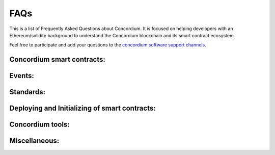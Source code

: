 .. _faq:

====
FAQs
====

This is a list of Frequently Asked Questions about Concordium. It is focused on
helping developers with an Ethereum/solidity background to understand
the Concordium blockchain and its smart contract ecosystem.

Feel free to participate and add your questions to the `concordium software support channels <https://support.concordium.software/>`_.

Concordium smart contracts:
===========================

.. dropdown::  What smart contract language is used on Concordium?

    Smart contracts are deployed as wasm modules on the Concordium chain.
    Rust has currently the best support to write and compile your smart contract into a wasm module that then can be deployed to the Concordium chain.

.. dropdown::  How can I start with the Rust smart contract language?

    Rust is a fast and memory-efficient
    language that is a popular smart contract language among different blockchain projects.
    There is plenty of literature to get started with Rust such as the
    `Rust language book <https://doc.rust-lang.org/book/>`_.
    You can find examples of smart contracts in the
    `Concordium Rust smart contract repo  <https://github.com/Concordium/concordium-rust-smart-contracts/tree/main/examples>`_.

.. dropdown::  Where can I find example smart contracts?

    You can find examples of smart contracts in the
    `Concordium Rust smart contract repo  <https://github.com/Concordium/concordium-rust-smart-contracts/tree/main/examples>`_.

.. dropdown::  Where can I find a smart contract reference library similar to the GitHub repo from `OpenZeppelin`?

    You can find examples and standard implementations in the
    `Concordium Rust smart contract repo  <https://github.com/Concordium/concordium-rust-smart-contracts/tree/main/examples>`_.

    .. note::

        These contracts are not meant for production,
        they are used to illustrate how to use the standard library and the tooling Concordium provides.
        There is no claim that the logic of the contract is reasonable, or safe.

.. dropdown::  Should I use V0 or V1 smart contracts?

    Version 1 smart contracts have many improvements and features added compared to Version 0 smart contracts.
    Hence, V1 smart contracts are recommended over V0 smart contracts if you start a new project.
    Mainnet continues supporting V0 smart contracts due to backward compatibility.

.. dropdown::  How can I write a smart contract?

    You can follow the chapter :ref:`writing a smart contract<piggy-bank-writing>` in the piggy bank tutorial.

.. dropdown::  How can I test a smart contract?

    You can follow the chapter :ref:`testing a smart contract<piggy-bank-testing>` in the piggy bank tutorial.

.. dropdown:: Can I build tests that print a table of content structure (a layered output similar to mocha and chai tests)?

    Yes. You can use a similar pattern as shown below:

    .. code-block:: console

        #[cfg(test)]
        mod tests {
            mod func_a {
                #[test]
                fn correct_params_correct_result(){...}
                #[test]
                fn invalid_params_invalid_result(){...}
            }
        }

    The test cases are printed as follows:

    .. code-block:: console

        running 2 tests
        test tests::func_a::correct_params_correct_result ... ok
        test tests::func_a::invalid_params_invalid_result ... ok

.. dropdown::  How are `smart contract addresses` represented on Concordium?

    In terms of naming, Concordium uses `contract`, and `account` to refer
    to the Ethereum equivalent of a `smart contract`, and an `externally owned address`, respectively.
    The word `address` refers to either an `account` address or a `contract` address on Concordium.

    Contract addresses on Concordium are represented by an index and a subindex as seen below.
    When invoking the `init` function, a new smart contract instance is
    deployed and assigned the next index number in sequential order.
    The subindex is currently not in use and is always 0. There are plans to give the subindex meaning in the future.

    In contrast to Ethereum, you cannot send CCD to a contract address (or account address) before they have been deployed/initialized on the Concordium chain.

    .. code-block:: console

        ContractAddress {
            index:    1234,
            subindex: 0,
        };

.. dropdown::  How are `externally owned addresses` represented on Concordium?

    In terms of naming, Concordium uses `contract`, and `account` to refer
    to the Ethereum equivalent of a `smart contract`, and an `externally owned address`, respectively.
    The word `address` refers to either an `account` address or a `contract` address on Concordium.

    Accounts on the chain are identified via an account address, which is a 32-byte sequence.
    The address is usually displayed in Base58Check encoding with version byte 1.
    An example of such an address is 3ZFGxLtnUUSJGW2WqjMh1DDjxyq5rnytCwkSqxFTpsWSFdQnNn.

    In contrast to Ethereum, `accounts` are also deployed on-chain and their corresponding `account` address only exists from that point on.
    You cannot send CCD to an account address (or a smart contract address) before they have been deployed/initialized on the Concordium chain.
    When a smart contract tries to interact with an address that has not been deployed/initialized yet, the smart contract will revert on the Concordium chain.

.. dropdown::  Can I distinguish between contract and account addresses?

    Yes. You can distinguish between the different types of addresses
    in smart contracts on the Concordium chain.
    `Addresses <https://docs.rs/concordium-std/latest/concordium_std/enum.Address.html>`_
    are represented as an enum with two variants.

    .. code-block:: console

        pub enum Address {
            Account(AccountAddress),
            Contract(ContractAddress),
        }

    Rust has a pattern matching that determines at runtime which
    variant of the enum Address is applicable, and then the appropriate code
    is executed. You can read more about `pattern matching  <https://doc.rust-lang.org/book/ch18-03-pattern-syntax.html>`_ in the
    Rust language book.

    For example, the below code prints out a different message depending on if the `sender`
    that invoked this smart contract function is a contract or an account.

    .. code-block:: console

        match ctx.sender() {
            Address::Contract(contract_address) => { println!("This contract invoked the function: {:?}", contract_address) },
            Address::Account(account_address) => { println!("This account invoked the function: {:?}", account_address) },
        };

    Add the above pattern matching snippet to one of your Rust smart contract functions and write
    a test case that invokes that function. You can see the printout of the snippet
    by running the tests with the below command.

    .. code-block:: console

        $cargo test -- --nocapture

.. dropdown::  What is the equivalent to `msg.sender` and `tx.origin` on Concordium?

    `ctx.sender()`, and `ctx.invoker()` are the equivalent variables to `msg.sender`, and `tx.origin` on the Concordium chain, respectively.
    The `ctx.invoker()` variable refers to the original account address (no contract address)
    that started the transaction while `ctx.sender()`
    refers to the immediate account (it could be an account
    or another contract address) that invokes the function entry point.
    A contract cannot start a tx and that is why `ctx.invoker()` never returns a contract address.

.. dropdown::  How do I get the balance of the smart contract within the Rust code?

    `host.self_balance()` returns the current balance of the smart contract.
    Additional documentation can be found in the `self_balance description <https://docs.rs/concordium-std/latest/concordium_std/trait.HasHost.html#tymethod.self_balance>`_ of the concordium standard crate.

    In contrast to Ethereum and in contrast to the documentation in the crate (TODO: can we update the comment in the crate?),
    the current balance of the smart contract is the sum of the `host.self_balance()` and the `amount`.

    .. code-block:: console
        :emphasize-lines: 8

        #[receive(contract = "exampleFunction", name = "example", payable, mutable)]
        fn example_function<S: HasStateApi>(
            ctx: &impl HasReceiveContext,
            host: &mut impl HasHost<State, StateApiType = S>,
            amount: Amount,
        ) -> Result<(), Error> {

            let current_balance_of_smart_contract = host.self_balance() + amount;

            ...

        }

.. dropdown::  How do I get the address of the smart contract within the Rust code?

    `ctx.self_address()` returns the address of the smart contract.
    Additional documentation can be found in the `self_address description <https://docs.rs/concordium-std/latest/concordium_std/trait.HasReceiveContext.html#tymethod.self_address>`_ of the concordium standard crate.

.. dropdown::  Can I force CCD to a smart contract even if it has no payable function?

    There are three edge cases on the Ethereum chain that forces ETHER to a contract address even though there is no payable function on it.

    - using the self-destruct opt-code.
    - inserting a smart contract address as the miner address in a minted block.
    - pre-calculating the contract address and sending ETHER before the contract is deployed.

    In contrast, CCD can only get onto a smart contract if it has at least one payable entry point.

    - no self-destruct host function.
    - a smart contract cannot be a baker(miner) of a minted block.
    - CCD cannot be transferred to a smart contract address before a smart contract is initialized at that index.

.. dropdown::  Can I print values from the smart contract code or test cases?

    Yes. You can use

    .. code-block:: console

        $println!("Printing output of f: {}, and g: {}", f(1,2,3), g("hi"));

    or

    .. code-block:: console

        $println!("Printing debug value: {:?}", 12345);

    for printing to stdout and

    .. code-block:: console

        $eprintln!("Printing output of f: {}, and g: {}", f(1,2,3), g("hi"));

    or

    .. code-block:: console

        $eprintln!("Printing debug value: {:?}", 12345);

    for printing to stderr.

    Add one of the above lines of code to a Rust smart contract function or one of your test cases (Write
    a test case that invokes your Rust smart contract function if the printing statement is in the smart contract code).
    You can see the printout by running the tests with the below command.

    .. code-block:: console

        $cargo test -- --nocapture


.. dropdown::  My tx is rejected and I get an error code number. How can I interpret smart contract errors?

    Error codes come from the ``concordium-std`` crate or are thrown by the smart contract itself.

    **Concordium-std crate errors**

    An example of a ``concordium-std`` crate error is shown below:

    .. code-block:: console

        Error: Updating contract instance failed:
        'smash' in 'PiggyBank' at {"index":12345,"subindex":0} failed with code -2147483636.

    .. image:: ../tutorials/piggy-bank/images/pb_tutorial_21.png
            :width: 100 %

    You can find the meaning of common error codes in this `list <https://docs.rs/concordium-std/3.0.0/concordium_std/#signalling-errors>`_.
    This error was thrown by the ``concordium-std`` crate. The error codes start from ``i32::MIN`` and go upwards.
    ``-2147483636`` corresponds to ``NotPayableError``. In contrast, error types of smart contracts start from ``-1`` and go downwards.

    **Smart contract errors**

    An example of a smart contract error is shown below:

    .. code-block:: console

        Error: Updating contract instance failed:
        'smash' in 'PiggyBank' at {"index":12345,"subindex":0} failed with code -1.

    .. image:: ../tutorials/piggy-bank/images/pb_tutorial_27.png
        :width: 100 %

    You can find the meaning of the piggy bank error codes in this :ref:`section<piggy-bank-smash-error>`.
    This error was thrown by the smart contract. The error codes start from ``-1`` and go downwards.
    ``-1`` is the first error code and corresponds to ``NotOwner``.
    In contrast, errors from the ``concordium-std`` crate start from ``i32::MIN`` and go upwards.

.. dropdown:: Is there a smart contract code linter?

    Yes. You can use the `fmt` and the `cargo clippy` linter tools as described in the `README <https://github.com/Concordium/concordium-rust-smart-contracts>`_.

.. dropdown:: Are tests executed in parallel or sequentially?

    Tests run in parallel by default by the following two commands

    .. code-block:: console

        $cargo concordium test

    .. code-block:: console

        $cargo test

    You can use the below command for consecutive execution of the tests.

    .. code-block:: console

        $cargo test -- --test-threads=1

.. dropdown:: How do I embed a schema into a smart contract? Why do I need a schema? How can I provide the input parameters as a JSON object and get the output parameters in a human-readable format when using the `concordium-client`?

    A :ref:`smart contract schema<contract-schema>` is a description of how to represent
    bytes in a more structured representation. It is used by
    external tools (such as the ``concordium-client``) when displaying the return value of a receive
    function and for specifying the input parameters to a receive
    function using a structured representation, such as JSON.

    That the input parameters, and output parameters of a function are included into a schema
    a `parameter`, and a `return_value` needs to be defined, respectively.

    .. code-block:: console
        :emphasize-lines: 4, 5

        #[receive(
            contract = "CIS2-wCCD",
            name = "balanceOf",
            parameter = "ContractBalanceOfQueryParams",
            return_value = "ContractBalanceOfQueryResponse"
        )]
        fn contract_balance_of<S: HasStateApi>(
            ctx: &impl HasReceiveContext,
            host: &impl HasHost<StateImplementation, StateApiType = S>,
        ) -> ContractResult<ContractBalanceOfQueryResponse> { ... }


    The schema can either be embedded into the smart contract or generated
    as a separate file.

    **Option 1 (Schema embedded into a smart contract)**

    .. code-block:: console

        cargo concordium build -e

    .. image:: ./images/onboarding_ethereum_developers_5.png
        :width: 100 %

    **Option 2 (Schema as a separate file)**

    .. code-block:: console

        $ cargo concordium build --schema-out ./schema.bin

    .. image:: ./images/onboarding_ethereum_developers_6.png
        :width: 100 %

    If the schema is a separate file, it needs to be provided with the ``--schema`` flag to the ``concordium-client``.

    When using the ``concordium-client`` to interact with smart contracts the input and output parameters
    can be either in human-readable format (with a schema) or in raw bytes (binary format).

    **Example 1 (Schema is provided as a separate file but the provided
    file with the flag `parameter-json` has a wrong JSON object)**

    If your JSON object that was provided with the ``--parameter-json`` flag is in the wrong format, you
    get an error message with additional information on what JSON object format is expected.
    This information can help you to create the correct JSON object.

    .. image:: ./images/onboarding_ethereum_developers_7.png
        :width: 100 %

    **Example 2 (Schema is embedded into the smart contract and the `parameter-json`
    flag provides the input parameters as a JSON object; the return value is displayed
    in a human-readable format due to the provided additional information in the schema)**

    .. image:: ./images/onboarding_ethereum_developers_8.png
        :width: 100 %

    **Example 3 (Schema is provided as a separate file and the `parameter-json` flag
    provides the input parameters as a JSON object; the return value is displayed in a
    human-readable format due to the provided additional information in the schema)**

    .. image:: ./images/onboarding_ethereum_developers_9.png
        :width: 100 %

    **Example 4 (No schema is provided and the `parameter-binary` flag provides the input
    parameters as a raw bytes string; the return value is displayed in raw bytes because no additional
    information is available on how to represent the bytes in a human-readable format)**

    .. image:: ./images/onboarding_ethereum_developers_10.png
        :width: 100 %

.. dropdown:: How can I create the parameter data if I want to use binary input instead of a JSON input?

    When using the ``concordium-client`` to interact with smart contracts the input and output parameters
    can be either in human-readable format (with a schema) or in raw bytes (binary format).
    If you want to use the binary format, the below command shows that a `myInputParameters.bin` file is required.

    .. code-block:: console

        $concordium-client contract update <ContractIndex> --entrypoint <ContractEntryPoint> --parameter-binary myInputParameters.bin --sender <Account> --energy 12345678

    You can create such a `myInputParameters.bin` file by adding the below lines to your test cases replacing the `ExampleParams` struct with your input parameter struct for that function.

    .. code-block:: console

        let parameter = ExampleParams {
            example_key1: value1,
            example_key1: value2,
        }
        let parameter_bytes = to_bytes(&parameter);
        std::fs::write("myInputParameters.bin", &parameter_bytes).expect("Failed to write parameter file");

    When running the tests with the below command the `myInputParameters.bin` file is created in the current folder.

    .. code-block:: console

        $ cargo test

Events:
=======

.. dropdown::  Where can I find a logged event on testnet/mainnet?

    You can look up a tx hash on the `dashboard <https://dashboard.testnet.concordium.com/lookup/13ded9aaf6085e970b2cf3874431de5805ffa35a553c93707d1863a8888e8aa4>`_.
    It will provide you with the full execution chain of the smart contracts that
    were invoked and updated during this tx.
    You can click on an updated contract instance row to see additional information.
    For example, navigate to the last page (third page) of the displayed execution chain of `this tx <https://dashboard.testnet.concordium.com/lookup/13ded9aaf6085e970b2cf3874431de5805ffa35a553c93707d1863a8888e8aa4>`_
    and click on the top row `Updated contract instance at address: <783,0>`. You will see additional information
    about the smart contract address, name, the function entry point that was invoked,
    the CCD amount that was sent to the function, and events that were logged by this smart contract function.

    The below picture shows that one event was logged by the contract `<783,0>` and no event was logged by the contract `<782,0>`.

    .. image:: ./images/onboarding_ethereum_developers_1.png
        :width: 100 %

    If several events are logged by one function entry point, the different events can be distinguished by their array index.
    The below picture shows that four events were logged by an entry point in
    `this execution chain <https://dashboard.testnet.concordium.com/lookup/7fcad417384d8e36fd2264d16d0ce1385860cdad711d17f7d6c12137c9cbab2e>`_.

    .. image:: ./images/onboarding_ethereum_developers_2.png
        :width: 100 %

.. dropdown::  How can I compare/decode the event data that I see on the dashboard?

    A smart contract developer is free to use their own way of encoding and
    interpreting event log data when writing their own smart contracts.

    The official Concordium smart contracts use the following standard:
    Each event has a number tag then two 0s and the rest of the event data.

    .. image:: ./images/onboarding_ethereum_developers_11.png
        :width: 100 %

    For example, the above image has an event number tag of `fd` (hex encoding) which is `15*16+13 = 253` in decimal.
    This number tag corresponds to a `burn event <https://github.com/Concordium/concordium-rust-smart-contracts/blob/main/concordium-cis2/src/lib.rs#L53>`_
    of a `Cis2` token.
    `u8::MAX` is 255 in decimal and `u8::MAX-2` is 253 in decimal (the same value than in the image above).

    .. code-block:: console

        pub const BURN_EVENT_TAG: u8 = u8::MAX - 2;

    This number tag is used to distinguish between the different types of events.

    In contrast, Ethereum uses a 32-byte long hash as an event tag which is called the event signature.

    .. code-block:: console

        eventTag (Ethereum) = hash(Transfer(address, address, uint)).

    A downside of using a hash is that you have to use more than one byte for the tag
    to avoid getting collisions. Concordium can efficiently store the event tag in
    1 byte compared to the 32 bytes used by Ethereum.

    You can compare the rest of the event data by adding the below lines of code to your test cases
    and adjusting the `MyEventParams` to the event object that you are using.

    .. code-block:: console

        let parameter = MyEventParams {
            example_key1: value1,
            example_key1: value2,
        }
        let parameter_bytes = to_bytes(&parameter);
        println!("(:x?)",parameter_bytes);

    When running the test cases with the below command, the event data is printed as bytes to your standard output.

    .. code-block:: console

        $ cargo test -- --nocapture

    For example, the following output would be shown on
    `the dashboard <https://dashboard.testnet.concordium.com>`_ as  0: fe0003532a04.

    .. code-block:: console

        [fe, 0, 3, 53, 2a, 4]

.. dropdown::  How does the TestHost record CCD transfer events in the test cases?

    Every time when a transfer occurs by the below code, the TestHost records the `address` and the `amount`.

    .. code-block:: console

        host.invoke_transfer(address, amount);

    The recorded event data can be used in the test cases to confirm that the CCD was
    transferred as shown in the below `example code <https://github.com/Concordium/concordium-rust-smart-contracts/blob/main/examples/recorder/src/lib.rs#L128>`_.

    .. code-block:: console

        let transfers_occurred = host.get_transfers();
        claim_eq!(
            &transfers_occurred[..],
            &[(addr0, Amount::from_micro_ccd(0)), (addr1, Amount::from_micro_ccd(0))][..]
        );

Standards:
==========

.. dropdown::  Is there something similar to the ERC20 standard?

    Yes, please read the `CIS-2 standard <https://github.com/Concordium/concordium-update-proposals/blob/main/source/CIS/cis-2.rst>`_.
    The `CIS-2` standard can represent fungible and non-fungible tokens.
    It combines the Ethereum ERC20 and ERC721 standards with some modifications.
    Please explore the corresponding `CIS-2 library <https://github.com/Concordium/concordium-rust-smart-contracts/blob/main/concordium-cis2/src/lib.rs>`_.
    The `CIS-2` library is meant to be imported by `CIS-2` tokens.
    Please explore the four `CIS-2` token standard implementations that import the `CIS-2` library:

    - `wccd <https://github.com/Concordium/concordium-rust-smart-contracts/blob/main/examples/cis2-wccd/src/lib.rs>`_
    - `upgradable wccd <https://github.com/Concordium/concordium-rust-smart-contracts/pull/128>`_
    - `nft <https://github.com/Concordium/concordium-rust-smart-contracts/blob/main/examples/cis2-nft/src/lib.rs>`_
    - `multi <https://github.com/Concordium/concordium-rust-smart-contracts/blob/main/examples/cis2-multi/src/lib.rs>`_

.. dropdown::  Is there something similar to the ERC721 standard?

    Yes, please read the `CIS-2 standard <https://github.com/Concordium/concordium-update-proposals/blob/main/source/CIS/cis-2.rst>`_.
    The `CIS-2` standard can represent fungible and non-fungible tokens.
    It combines the Ethereum ERC721 and ERC20 standards with some modifications.
    Please explore the corresponding `CIS-2 library <https://github.com/Concordium/concordium-rust-smart-contracts/blob/main/concordium-cis2/src/lib.rs>`_.
    The `CIS-2` library is meant to be imported by `CIS-2` tokens.
    Please explore the four `CIS-2` token standard implementations that import the `CIS-2` library:

    - `nft <https://github.com/Concordium/concordium-rust-smart-contracts/blob/main/examples/cis2-nft/src/lib.rs>`_
    - `multi <https://github.com/Concordium/concordium-rust-smart-contracts/blob/main/examples/cis2-multi/src/lib.rs>`_
    - `wccd <https://github.com/Concordium/concordium-rust-smart-contracts/blob/main/examples/cis2-wccd/src/lib.rs>`_
    - `upgradable wccd <https://github.com/Concordium/concordium-rust-smart-contracts/pull/128>`_

.. dropdown::  Is there something similar to the ERC165 standard?

    Yes, please read the `CIS-0 standard <https://github.com/Concordium/concordium-update-proposals/blob/main/source/CIS/cis-0.rst>`_.
    Please explore the `CIS-2 library <https://github.com/Concordium/concordium-rust-smart-contracts/blob/main/concordium-cis2/src/lib.rs>`_
    that provides the basic `CIS-0` primitives.
    The `CIS-2` library is meant to be imported by `CIS-2` tokens so they can implement the `CIS-0` standard easily.
    Please explore the four token examples that have the `CIS-0` standard implemented:

    - `wccd <https://github.com/Concordium/concordium-rust-smart-contracts/blob/main/examples/cis2-wccd/src/lib.rs>`_
    - `upgradable wccd <https://github.com/Concordium/concordium-rust-smart-contracts/pull/128>`_
    - `nft <https://github.com/Concordium/concordium-rust-smart-contracts/blob/main/examples/cis2-nft/src/lib.rs>`_
    - `multi <https://github.com/Concordium/concordium-rust-smart-contracts/blob/main/examples/cis2-multi/src/lib.rs>`_

.. dropdown::  Is there something similar to a wrapped token contract?

    Yes, please explore the following two wCCD examples:

    - `wccd <https://github.com/Concordium/concordium-rust-smart-contracts/blob/main/examples/cis2-wccd/src/lib.rs>`_
    - `upgradable wccd <https://github.com/Concordium/concordium-rust-smart-contracts/pull/128>`_

    Concordium will provide and maintain the canonical wCCD implementation on testnet and mainnet soon.
    Developers are encouraged to use the following addresses for their dApps.

    - Testnet canonical wCCD address: coming soon
    - Mainnet canonical wCCD address: coming soon

.. dropdown:: Does Concordium have an upgradable smart contract pattern?

    Yes, please explore the `upgradable wCCD implementation <https://github.com/Concordium/concordium-rust-smart-contracts/pull/128>`_.

.. dropdown:: Does Concordium have something similar to `delegateCall`?

    No. A contract on Concordium can only change its own state. If you are looking for an upgradable pattern, please explore
    the  `upgradable wCCD implementation <https://github.com/Concordium/concordium-rust-smart-contracts/pull/128>`_.

Deploying and Initializing of smart contracts:
==============================================

.. dropdown::  How can I deploy a smart contract to the Concordium chain?

    You can follow the chapter :ref:`deploying a smart contract<piggy-bank-deploying>` in the piggy bank tutorial.

.. dropdown::  Is there a max smart contract size limit when deploying a contract on-chain?

    Yes. The max smart contract size limit is xyz KB (TODO: ask what is the current limit) on Concordium.
    Concordium chose a much higher limit compared to the Ethereum chain.
    This enables smart contract developers to develop smart contracts
    without splitting them into many smaller pieces which is a common annoyance when developing on Ethereum.

.. dropdown::  What is the `owner` of a smart contract instance on Concordium?

    You can access the account that created a smart contract instance with the variable `ctx.owner()`.
    It is always an account because smart contracts cannot initialize another smart contract on Concordium.
    `ctx.owner()` is the account that invoked the `init` function to create a smart contract instance.

.. dropdown::  Can a smart contract deploy/initialize another smart contract on Concordium?

    No. The `init` function has to be called by an account (not a smart contract) on the Concordium chain.

.. dropdown::  Can I create a factory smart contract on Concordium?

    No. A factory smart contract on the Ethereum chain deploys other smart contracts. In contrast,
    the `init` function has to be called by an account (not a smart contract) on the Concordium chain.

.. dropdown::  Can I predict/calculate the address of the smart contract before deploying it? Is there something similar to the Ethereum CREATE2?

    Contract addresses on Concordium are represented by an index and a subindex as seen below.
    When invoking the `init` function, a new smart contract instance is
    deployed and assigned the next index number in sequential order.
    The subindex is currently not in use and is always 0. There are plans to give the subindex meaning in the future.

    In contrast to Ethereum, you cannot send CCD to a contract address (or account address) before they have been deployed/initialized.

    .. code-block:: console

        ContractAddress {
            index:    1234,
            subindex: 0,
        };

.. dropdown::  Can I invoke another smart contract from within the `init` function?

    No. The `init` function is similar to a `constructor` function. Its purpose
    is to deploy a new smart contract instance from a module and set the state of the current smart contract.
    You have to use a regular `receive` function when you want to invoke another smart contract.

Concordium tools:
=================

.. dropdown::  Does Concordium have a block explorer?

    Yes. The official block explorer is `CCDScan <https://testnet.ccdscan.io/>`_.
    In addition, you can use the dashboard
    to `lock up txs <https://dashboard.testnet.concordium.com/lookup>`_,
    `explore the network <https://dashboard.testnet.concordium.com>`_,
    and observe the `block-producing process <https://dashboard.testnet.concordium.com/chain>`_.

.. dropdown::  Can I upload and verify my smart contract code on the block explorer (CCDScan)?

    CCDScan currently does not support compiling, hosting, or verifying your smart contract code.
    You are welcome to publish your smart contract code in public source code management tools such as `GitHub <https://github.com/>`_.

Miscellaneous:
==============

.. dropdown:: What is the native currency on Concordium?

    The native currency of the Concordium chain is CCD.

.. dropdown:: Where do I get some test CCD? Is there a testnet faucet?

    There are several options to request test CCD:

    **Option 1:**
    If you just created your account in the mobile app wallet, you
    find a button to request 2000 testnet CCD to get started with your new account.

    .. image:: ../tutorials/piggy-bank/images/pb_tutorial_5.png
        :width: 20 %
    .. image:: ../tutorials/piggy-bank/images/pb_tutorial_6.png
        :width: 20 %

    **Option 2:** If you have the curl package installed on your Unix-like operating systems,
    you can request CCD in the terminal directly from the wallet proxy via the below command.

    .. code-block:: console

        $curl -X PUT https://wallet-proxy.testnet.concordium.com/v0/testnetGTUDrop/<YourAccountAddress>

    If you insert your account address correctly, the command should look similar to the below line.

    .. code-block:: console

        $curl -X PUT https://wallet-proxy.testnet.concordium.com/v0/testnetGTUDrop/4phD1qaS3U1nLrzJcgYyiPq1k8aV1wAjTjYVPE3JXBDAz9WdEy

    The above request will return a tx hash which you can lock up on the block explorer.
    You can only request CCD a single time for each account address via this API endpoint.
    If you already submitted a request before, it will be an old tx hash that is returned.

    .. image:: ./images/onboarding_ethereum_developers_3.png
        :width: 100 %

    **Option 3:**
    Alternative, you can use `Postman <https://www.postman.com/>`_ and insert the following data before clicking the `Send` button.

    .. image:: ./images/onboarding_ethereum_developers_4.png
        :width: 100 %

    **Option 4:**
    If you have the curl package and the ``concordium-client`` tool installed on your Unix-like operating systems, you can request CCD to any of your alias account addresses.
    If you already sent a previous request to the wallet proxy, you can not request any more CCD to the same account address.
    Look up one of your alias account addresses instead and use it for your request.
    The CCD will be credited to your canonical account address.

    .. code-block:: console

        $concordium-client account show-alias <YourAccountAddress> --alias <number>

    If you insert your account address and a number correctly, the command should look similar to the below line.

    .. code-block:: console

        $concordium-client account show-alias 4phD1qaS3U1nLrzJcgYyiPq1k8aV1wAjTjYVPE3JaqovViXS4j --alias 17

    This generates the output:

    .. code-block:: console

        The requested alias for address 4phD1qaS3U1nLrzJcgYyiPq1k8aV1wAjTjYVPE3JaqovViXS4j is 4phD1qaS3U1nLrzJcgYyiPq1k8aV1wAjTjYVPE3JXBDCpCaUT6

    Copy your alias address to the below command.

    .. code-block:: console

        $curl -X PUT https://wallet-proxy.testnet.concordium.com/v0/testnetGTUDrop/<YourAliasAccountAddress>

    If you insert your alias account address correctly, the command should look similar to the below line.

    .. code-block:: console

        $curl -X PUT https://wallet-proxy.testnet.concordium.com/v0/testnetGTUDrop/4phD1qaS3U1nLrzJcgYyiPq1k8aV1wAjTjYVPE3JXBDCpCaUT6

    **Option 5:** If you need plenty of CCD for large-scale testing,
    please contact Concordium’s technical support via support@concordium.software.

.. dropdown::  Is there something similiar to gas and tx fees?

    Yes, gas is called NRG (pronounced energy) on the Concordium chain.
    The block limit is 3 million NRG. Tx fees are fixed in Euro and are much
    cheaper than on Ethereum.

.. dropdown::  What networks can be used for testing?

    Concordium has a testnet and stagenet for testing.

.. dropdown:: Does Concordium have multiSig wallets?

    Yes. You can create a `multiSig wallet <https://developer.concordium.software/en/mainnet/net/guides/overview-shared-accounts.html>`_ with the desktop wallet.
    Each account has 1+ credentials, and each credential has 1+ keys.
    You can set a threshold for the number of signers needed on an account (for example 2/3 signers).

    .. note::

        The desktop wallet supports all transaction types (:ref:`except smart contract transactions<transactions-overview>`).

    In contrast, on Ethereum, an externally owned account cannot hold more than one key, and no externally
    owned account multiSig wallet exist.
    All multiSig wallets on Ethereum are smart contracts.

    .. note::

        You cannot import the keys from the desktop wallet to the ``concordium-client``.
        Hence, the desktop wallet does not support smart contract transactions.
        If you need the multiSig wallet to manage a smart contract,
        you need to deploy a smart contract multiSig wallet
        (similar to how Ethereum uses multiSig wallets at work).

.. dropdown::  What does `invoke` mean?

    `Invoke` may refer to:
        - It can mean to execute or initiate a function. It is equivalent to Ethereum saying: "Calling a smart contract function".

        - In the context of the ``concordium-client`` tool, it means to simulate a tx locally on your node via the `invoke` command of the ``concordium-client`` tool instead of sending the tx to the blockchain network and executing it on-chain. Since the tx was simulated it was not inserted by the bakers in a block and is not part of the blockchain and state changes that the `invoke` command makes are discarded afterwards.
